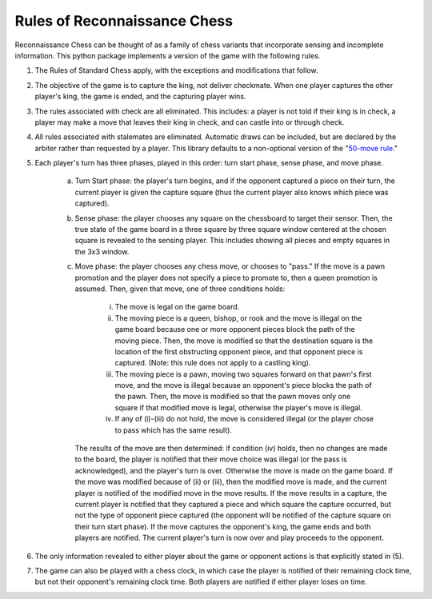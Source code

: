 Rules of Reconnaissance Chess
=============================

Reconnaissance Chess can be thought of as a family of chess variants that incorporate sensing and incomplete information.
This python package implements a version of the game with the following rules.

1. The Rules of Standard Chess apply, with the exceptions and modifications that follow.

2. The objective of the game is to capture the king, not deliver checkmate. When one player captures the other player's king, the game is ended, and the capturing player wins.

3. The rules associated with check are all eliminated.  This includes: a player is not told if their king is in check, a player may make a move that leaves their king in check, and can castle into or through check.

4. All rules associated with stalemates are eliminated. Automatic draws can be included, but are declared by the arbiter rather than requested by a player. This library defaults to a non-optional version of the "`50-move rule <https://en.wikipedia.org/wiki/Fifty-move_rule>`_."

5. Each player's turn has three phases, played in this order: turn start phase, sense phase, and move phase.

    a. Turn Start phase: the player's turn begins, and if the opponent captured a piece on their turn, the current player is given the capture square (thus the current player also knows which piece was captured).

    b. Sense phase: the player chooses any square on the chessboard to target their sensor.  Then, the true state of the game board in a three square by three square window centered at the chosen square is revealed to the sensing player.  This includes showing all pieces and empty squares in the 3x3 window.

    c. Move phase: the player chooses any chess move, or chooses to "pass."  If the move is a pawn promotion and the player does not specify a piece to promote to, then a queen promotion is assumed. Then, given that move, one of three conditions holds:

        i. The move is legal on the game board.

        ii. The moving piece is a queen, bishop, or rook and the move is illegal on the game board because one or more opponent pieces block the path of the moving piece.  Then, the move is modified so that the destination square is the location of the first obstructing opponent piece, and that opponent piece is captured.  (Note: this rule does not apply to a castling king).

        iii. The moving piece is a pawn, moving two squares forward on that pawn's first move, and the move is illegal because an opponent's piece blocks the path of the pawn.  Then, the move is modified so that the pawn moves only one square if that modified move is legal, otherwise the player's move is illegal.

        iv. If any of (i)-(iii) do not hold, the move is considered illegal (or the player chose to pass which has the same result).

       The results of the move are then determined: if condition (iv) holds, then no changes are made to the board, the player is notified that their move choice was illegal (or the pass is acknowledged), and the player's turn is over.  Otherwise the move is made on the game board.  If the move was modified because of (ii) or (iii), then the modified move is made, and the current player is notified of the modified move in the move results.  If the move results in a capture, the current player is notified that they captured a piece and which square the capture occurred, but not the type of opponent piece captured (the opponent will be notified of the capture square on their turn start phase).  If the move captures the opponent's king, the game ends and both players are notified.  The current player's turn is now over and play proceeds to the opponent.

6. The only information revealed to either player about the game or opponent actions is that explicitly stated in (5).

7. The game can also be played with a chess clock, in which case the player is notified of their remaining clock time, but not their opponent's remaining clock time.  Both players are notified if either player loses on time.